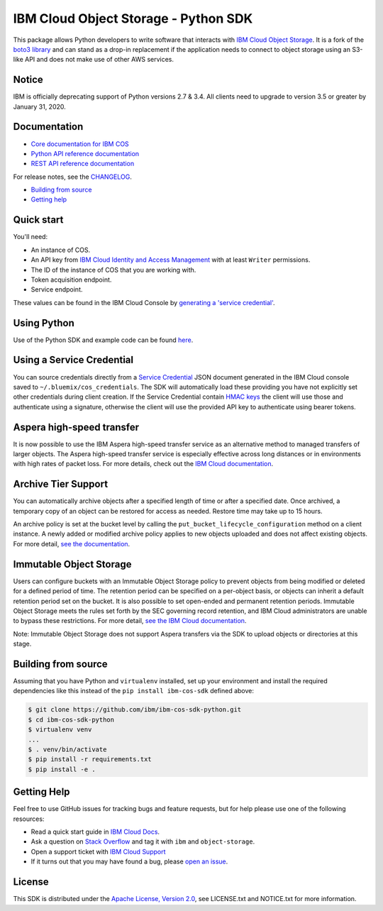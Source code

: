 IBM Cloud Object Storage - Python SDK
=====================================

This package allows Python developers to write software that interacts
with `IBM Cloud Object
Storage <https://cloud.ibm.com/docs/services/cloud-object-storage/about-cos.html>`__.
It is a fork of the `boto3 library <https://github.com/boto/boto3>`__ 
and can stand as a drop-in replacement if the application needs to connect to object storage using
an S3-like API and does not make use of other AWS services.

Notice
------

IBM is officially deprecating support of Python versions 2.7 & 3.4.   All clients need to upgrade to version 3.5 or greater by January 31, 2020.

Documentation
-------------

-  `Core documentation for IBM
   COS <https://cloud.ibm.com/docs/services/cloud-object-storage/getting-started.html>`__
-  `Python API reference
   documentation <https://ibm.github.io/ibm-cos-sdk-python>`__
-  `REST API reference
   documentation <https://cloud.ibm.com/docs/services/cloud-object-storage/api-reference/about-api.html>`__

For release notes, see the `CHANGELOG <CHANGELOG.md>`__.

-  `Building from source <#building-from-source>`__
-  `Getting help <#getting-help>`__

Quick start
-----------

You'll need: 

-  An instance of COS.
-  An API key from `IBM Cloud Identity and Access Management <https://cloud.ibm.com/docs/iam/users_roles.html>`__ with at least ``Writer`` permissions. 
-  The ID of the instance of COS that you are working with. 
-  Token acquisition endpoint.
-  Service endpoint.

These values can be found in the IBM Cloud Console by `generating a
'service credential' <https://cloud.ibm.com/docs/services/cloud-object-storage/iam/service-credentials.html>`__.

Using Python
------------

Use of the Python SDK and example code can be found
`here <https://cloud.ibm.com/docs/services/cloud-object-storage/libraries/python.html#using-python>`__.

Using a Service Credential
--------------------------

You can source credentials directly from a `Service
Credential <https://cloud.ibm.com/docs/services/cloud-object-storage/iam/service-credentials.html>`__
JSON document generated in the IBM Cloud console saved to
``~/.bluemix/cos_credentials``. The SDK will automatically load these
providing you have not explicitly set other credentials during client
creation. If the Service Credential contain `HMAC
keys <https://cloud.ibm.com/docs/services/cloud-object-storage/hmac/credentials.html>`__
the client will use those and authenticate using a signature, otherwise
the client will use the provided API key to authenticate using bearer
tokens.

Aspera high-speed transfer
--------------------------

It is now possible to use the IBM Aspera high-speed transfer service as
an alternative method to managed transfers of larger objects. The Aspera
high-speed transfer service is especially effective across long
distances or in environments with high rates of packet loss. For more
details, check out the `IBM Cloud
documentation <https://cloud.ibm.com/docs/services/cloud-object-storage/basics/aspera.html#using-libraries-and-sdks>`__.

Archive Tier Support
--------------------

You can automatically archive objects after a specified length of time
or after a specified date. Once archived, a temporary copy of an object
can be restored for access as needed. Restore time may take up to 15
hours.

An archive policy is set at the bucket level by calling the
``put_bucket_lifecycle_configuration`` method on a client instance. A
newly added or modified archive policy applies to new objects uploaded
and does not affect existing objects. For more detail, `see the
documentation <https://cloud.ibm.com/docs/services/cloud-object-storage/libraries/python.html#python>`__.

Immutable Object Storage
------------------------

Users can configure buckets with an Immutable Object Storage policy to
prevent objects from being modified or deleted for a defined period of
time. The retention period can be specified on a per-object basis, or
objects can inherit a default retention period set on the bucket. It is
also possible to set open-ended and permanent retention periods.
Immutable Object Storage meets the rules set forth by the SEC governing
record retention, and IBM Cloud administrators are unable to bypass
these restrictions. For more detail, `see the IBM Cloud
documentation <https://cloud.ibm.com/docs/services/cloud-object-storage/libraries/python.html#python>`__.

Note: Immutable Object Storage does not support Aspera transfers via the
SDK to upload objects or directories at this stage.

Building from source
--------------------

Assuming that you have Python and ``virtualenv`` installed, set up your
environment and install the required dependencies like this instead of
the ``pip install ibm-cos-sdk`` defined above:

.. code:: sh

    $ git clone https://github.com/ibm/ibm-cos-sdk-python.git
    $ cd ibm-cos-sdk-python
    $ virtualenv venv
    ...
    $ . venv/bin/activate
    $ pip install -r requirements.txt
    $ pip install -e .

Getting Help
------------

Feel free to use GitHub issues for tracking bugs and feature requests,
but for help please use one of the following resources:

-  Read a quick start guide in `IBM Cloud
   Docs <https://cloud.ibm.com/docs/services/cloud-object-storage/libraries/python.html#python>`__.
-  Ask a question on `Stack Overflow <https://stackoverflow.com/>`__ and
   tag it with ``ibm`` and ``object-storage``.
-  Open a support ticket with `IBM Cloud
   Support <https://cloud.ibm.com/unifiedsupport/supportcenter/>`__
-  If it turns out that you may have found a bug, please `open an
   issue <https://github.com/ibm/ibm-cos-sdk-python/issues/new>`__.

License
-------

This SDK is distributed under the `Apache License, Version
2.0 <http://www.apache.org/licenses/LICENSE-2.0>`__, see LICENSE.txt and
NOTICE.txt for more information.
